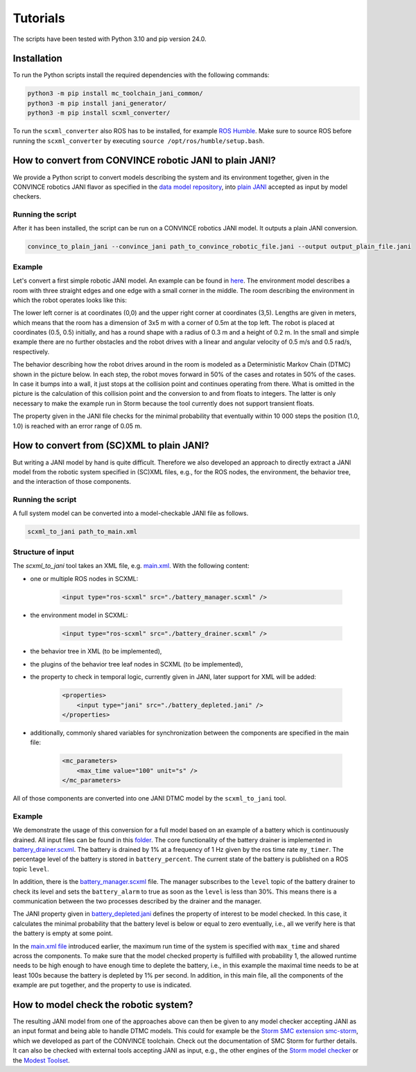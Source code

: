 Tutorials
=========

The scripts have been tested with Python 3.10 and pip version 24.0. 

Installation
--------------
To run the Python scripts install the required dependencies with the following commands:

.. code-block:: bash

    python3 -m pip install mc_toolchain_jani_common/
    python3 -m pip install jani_generator/
    python3 -m pip install scxml_converter/


To run the ``scxml_converter`` also ROS has to be installed, for example `ROS Humble <https://docs.ros.org/en/humble/index.html>`_. Make sure to source ROS before running the ``scxml_converter`` by executing ``source /opt/ros/humble/setup.bash``.



How to convert from CONVINCE robotic JANI to plain JANI?
-----------------------------------------------------------

We provide a Python script to convert models describing the system and its environment together, given in the CONVINCE robotics JANI flavor as specified in the `data model repository <https://github.com/convince-project/data-model>`_, into `plain JANI <https://jani-spec.org>`_ accepted as input by model checkers.

Running the script
```````````````````

After it has been installed, the script can be run on a CONVINCE robotics JANI model. It outputs a plain JANI conversion.

.. code-block:: bash

    convince_to_plain_jani --convince_jani path_to_convince_robotic_file.jani --output output_plain_file.jani


Example
`````````

Let's convert a first simple robotic JANI model. An example can be found in `here <https://github.com/convince-project/mc-toolchain-jani/blob/main/jani_generator/test/_test_data/convince_jani/first-model-mc-version.jani>`_. The environment model describes a room with three straight edges and one edge with a small corner in the middle. The room describing the environment in which the robot operates looks like this:

.. image:: graphics/room.PNG
    :width: 200
    :alt: An image illustrating the room's shape.

The lower left corner is at coordinates (0,0) and the upper right corner at coordinates (3,5). Lengths are given in meters, which means that the room has a dimension of 3x5 m with a corner of 0.5m at the top left. 
The robot is placed at coordinates (0.5, 0.5) initially, and has a round shape with a radius of 0.3 m and a height of 0.2 m. In the small and simple example there are no further obstacles and the robot drives with a linear and angular velocity of 0.5 m/s and 0.5 rad/s, respectively.

The behavior describing how the robot drives around in the room is modeled as a Deterministic Markov Chain (DTMC) shown in the picture below. In each step, the robot moves forward in 50% of the cases and rotates in 50% of the cases. In case it bumps into a wall, it just stops at the collision point and continues operating from there. What is omitted in the picture is the calculation of this collision point and the conversion to and from floats to integers. The latter is only necessary to make the example run in Storm because the tool currently does not support transient floats.

.. image:: graphics/dtmc.PNG
    :width: 800
    :alt: An image of the DTMC representing the robot's behavior.

The property given in the JANI file checks for the minimal probability that eventually within 10 000 steps the position (1.0, 1.0) is reached with an error range of 0.05 m.






How to convert from (SC)XML to plain JANI?
--------------------------------------------

But writing a JANI model by hand is quite difficult. Therefore we also developed an approach to directly extract a JANI model from the robotic system specified in (SC)XML files, e.g., for the ROS nodes, the environment, the behavior tree, and the interaction of those components. 

Running the script
`````````````````````

A full system model can be converted into a model-checkable JANI file as follows.

.. code-block:: bash

    scxml_to_jani path_to_main.xml


Structure of input
`````````````````````

The `scxml_to_jani` tool takes an XML file, e.g. `main.xml <https://github.com/convince-project/mc-toolchain-jani/tree/main/jani_generator/test/_test_data/ros_example/main.xml>`_. With the following content:

* one or multiple ROS nodes in SCXML:

    .. code-block:: xml

        <input type="ros-scxml" src="./battery_manager.scxml" />

* the environment model in SCXML:

    .. code-block:: xml

        <input type="ros-scxml" src="./battery_drainer.scxml" />

* the behavior tree in XML (to be implemented), 
* the plugins of the behavior tree leaf nodes in SCXML (to be implemented),
* the property to check in temporal logic, currently given in JANI, later support for XML will be added:

    .. code-block:: xml

        <properties>
            <input type="jani" src="./battery_depleted.jani" />
        </properties>

* additionally, commonly shared variables for synchronization between the components are specified in the main file:
  
    .. code-block:: xml

        <mc_parameters>
            <max_time value="100" unit="s" />
        </mc_parameters>

All of those components are converted into one JANI DTMC model by the ``scxml_to_jani`` tool.


Example
`````````

We demonstrate the usage of this conversion for a full model based on an example of a battery which is continuously drained. 
All input files can be found in this `folder <https://github.com/convince-project/mc-toolchain-jani/tree/main/jani_generator/test/_test_data/ros_example>`_. The core functionality of the battery drainer is implemented in `battery_drainer.scxml <https://github.com/convince-project/mc-toolchain-jani/tree/main/jani_generator/test/_test_data/ros_example/battery_drainer.scxml>`_. 
The battery is drained by 1% at a frequency of 1 Hz given by the ros time rate ``my_timer``.
The percentage level of the battery is stored in ``battery_percent``. The current state of the battery is published on a ROS topic ``level``.

In addition, there is the `battery_manager.scxml <https://github.com/convince-project/mc-toolchain-jani/tree/main/jani_generator/test/_test_data/ros_example/battery_manager.scxml>`_ file. The manager subscribes to the ``level`` topic of the battery drainer to check its level and sets the ``battery_alarm`` to true as soon as the ``level`` is less than 30%. 
This means there is a communication between the two processes described by the drainer and the manager.

The JANI property given in `battery_depleted.jani <https://github.com/convince-project/mc-toolchain-jani/tree/main/jani_generator/test/_test_data/ros_example/battery_depleted.jani>`_ defines the property of interest to be model checked. In this case, it calculates the minimal probability that the battery level is below or equal to zero eventually, i.e., all we verify here is that the battery is empty at some point.

In the `main.xml file <https://github.com/convince-project/mc-toolchain-jani/tree/main/jani_generator/test/_test_data/ros_example/main.xml>`_ introduced earlier, the maximum run time of the system is specified with ``max_time`` and shared across the components. To make sure that the model checked property is fulfilled with probability 1, the allowed runtime needs to be high enough to have enough time to deplete the battery, i.e., in this example the maximal time needs to be at least 100s because the battery is depleted by 1% per second.
In addition, in this main file, all the components of the example are put together, and the property to use is indicated. 


How to model check the robotic system?
----------------------------------------

The resulting JANI model from one of the approaches above can then be given to any model checker accepting JANI as an input format and being able to handle DTMC models. This could for example be the `Storm SMC extension smc-storm <https://github.com/convince-project/smc_storm>`_, which we developed as part of the CONVINCE toolchain. Check out the documentation of SMC Storm for further details.
It can also be checked with external tools accepting JANI as input, e.g., the other engines of the `Storm model checker <https://stormchecker.org>`_ or the `Modest Toolset <https://modestchecker.net>`_.